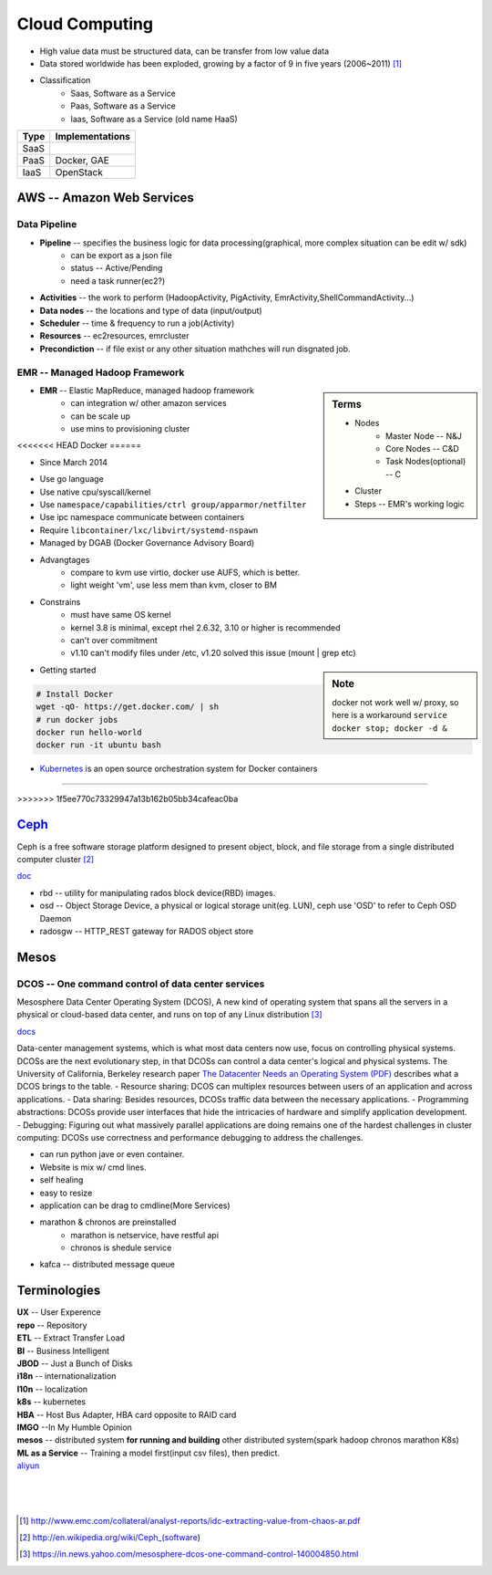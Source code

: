 ===============
Cloud Computing
===============

* High value data must be structured data, can be transfer from low value data
* Data stored worldwide has been exploded, growing by a factor of 9 in five years (2006~2011) [#]_
* Classification
    * Saas, Software as a Service
    * Paas, Software as a Service
    * Iaas, Software as a Service (old name HaaS)


+-----+---------------+
|Type |Implementations|
+=====+===============+
|SaaS |               |
+-----+---------------+
|PaaS |Docker, GAE    |
+-----+---------------+
|IaaS |OpenStack      |
+-----+---------------+


AWS -- Amazon Web Services
==========================


Data Pipeline
-------------

* **Pipeline** -- specifies the business logic for data processing(graphical, more complex situation can be edit w/ sdk)
    * can be export as a json file
    * status -- Active/Pending
    * need a task runner(ec2?)
* **Activities** -- the work to perform (HadoopActivity, PigActivity, EmrActivity,ShellCommandActivity...)
* **Data nodes** -- the locations and type of data (input/output)
* **Scheduler** -- time & frequency to run a job(Activity)
* **Resources** -- ec2resources, emrcluster
* **Precondiction**  -- if file exist or any other situation mathches will run disgnated job.



EMR -- Managed Hadoop Framework
-------------------------------


.. sidebar:: Terms

    * Nodes
        * Master Node -- N&J
        * Core Nodes -- C&D
        * Task Nodes(optional) -- C
    * Cluster
    * Steps -- EMR's working logic

* **EMR** -- Elastic MapReduce, managed hadoop framework
    * can integration w/ other amazon services
    * can be scale up
    * use mins to provisioning cluster




<<<<<<< HEAD
Docker
======

- Since March 2014
* Use go language
* Use native cpu/syscall/kernel
* Use ``namespace/capabilities/ctrl group/apparmor/netfilter``
* Use ipc namespace communicate between containers
* Require ``libcontainer/lxc/libvirt/systemd-nspawn``
* Managed by DGAB (Docker Governance Advisory Board)
* Advangtages
    * compare to kvm use virtio, docker use AUFS, which is better.
    * light weight 'vm', use less mem than kvm, closer to BM
* Constrains
    * must have same OS kernel
    * kernel 3.8 is minimal, except rhel 2.6.32, 3.10 or higher is recommended
    * can't over commitment
    * v1.10 can't modify files under /etc, v1.20 solved this issue (mount | grep etc)

.. sidebar:: Note

    docker not work well w/ proxy, so here is a workaround
    ``service docker stop; docker -d &``

- Getting started

.. code-block:: bash

    # Install Docker
    wget -qO- https://get.docker.com/ | sh
    # run docker jobs
    docker run hello-world
    docker run -it ubuntu bash

* `Kubernetes <http://kubernetes.io>`_ is an open source orchestration system for Docker containers
=======

>>>>>>> 1f5ee770c73329947a13b162b05bb34cafeac0ba

`Ceph <http://ceph.com>`_
=========================

.. image:: images/ceph.png
    :align: right

Ceph is a free software storage platform designed to present object, block, and file storage from a single distributed computer cluster [#]_

`doc <http://docs.ceph.com/docs/master/>`_

.. image:: images/ceph_components.svg


- rbd -- utility for manipulating rados block device(RBD) images.
- osd -- Object Storage Device, a physical or logical storage unit(eg. LUN), ceph use 'OSD' to refer to Ceph OSD Daemon
- radosgw -- HTTP_REST gateway for RADOS object store



Mesos
=====


DCOS -- One command control of data center services
---------------------------------------------------

Mesosphere Data Center Operating System (DCOS), A new kind of operating system that spans all the servers in a physical or cloud-based data center, and runs on top of any Linux distribution [#]_

`docs <https://docs.mesosphere.com/>`_

Data-center management systems, which is what most data centers now use, focus on controlling physical systems. DCOSs are the next evolutionary step, in that DCOSs can control a data center's logical and physical systems. The University of California, Berkeley research paper `The Datacenter Needs an Operating System (PDF) <http://people.csail.mit.edu/matei/papers/2011/hotcloud_datacenter_os.pdf#ftag=YHF87e0214>`_ describes what a DCOS brings to the table.
- Resource sharing: DCOS can multiplex resources between users of an application and across applications.
- Data sharing: Besides resources, DCOSs traffic data between the necessary applications.
- Programming abstractions: DCOSs provide user interfaces that hide the intricacies of hardware and simplify application development.
- Debugging: Figuring out what massively parallel applications are doing remains one of the hardest challenges in cluster computing: DCOSs use correctness and performance debugging to address the challenges.


.. code-block:: guess
    :linenos:

    dcos   # show available cmds
    dcos marathon start ./demo/rails-app.json
    dcos marathon scale rails-app 15
    docs install hdfs   # other options are kafca, cassandra, spark...
    dcos kafka add 10
    dcos cassandra add 7
    dcos spark run ./demo/spark-job.json    # job in json format
    dcos chaos 5   # kill 5 nodes
    dcos resize 50   # resize cluster to specified size, add nodes in real time




- can run python jave or even container.
- Website is mix w/ cmd lines.
- self healing
- easy to resize
- application can be drag to cmdline(More Services)
- marathon & chronos are preinstalled
    - marathon is netservice, have restful api
    - chronos is shedule service
- kafca -- distributed message queue









Terminologies
=============

| **UX** -- User Experence
| **repo** -- Repository
| **ETL** -- Extract Transfer Load
| **BI** -- Business Intelligent
| **JBOD** -- Just a Bunch of Disks
| **i18n** -- internationalization
| **l10n** -- localization
| **k8s** -- kubernetes
| **HBA** -- Host Bus Adapter, HBA card opposite to RAID card
| **IMGO** --In My Humble Opinion
| **mesos** -- distributed system **for running and building** other distributed system(spark hadoop chronos marathon K8s)
| **ML as a Service** -- Training a model first(input csv files), then predict.

| `aliyun <http://www.aliyun.com>`_
|
|
|

.. [#] http://www.emc.com/collateral/analyst-reports/idc-extracting-value-from-chaos-ar.pdf
.. [#] http://en.wikipedia.org/wiki/Ceph_(software)
.. [#] https://in.news.yahoo.com/mesosphere-dcos-one-command-control-140004850.html
